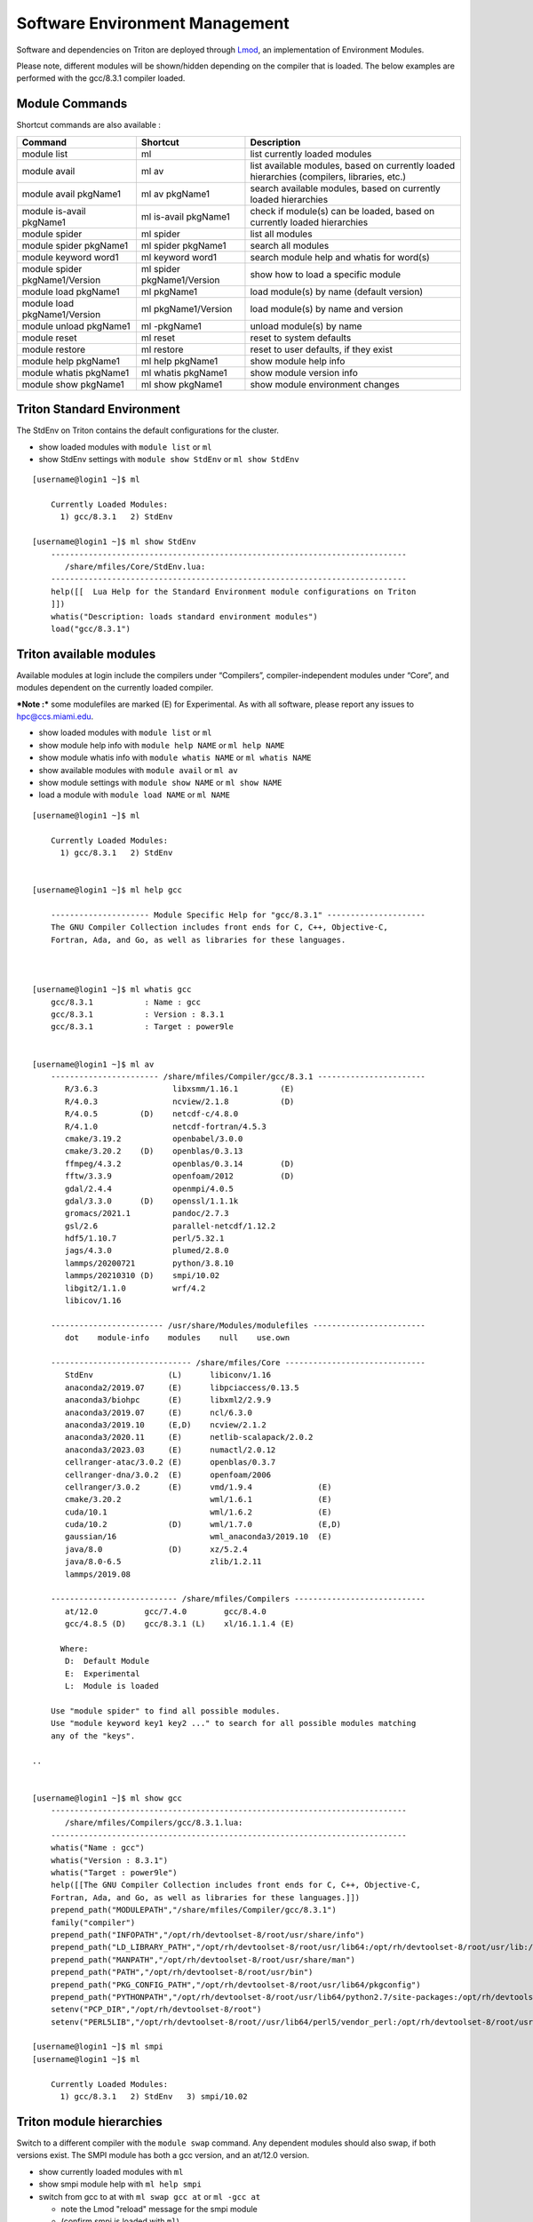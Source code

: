 .. _t-soft:

===============================
Software Environment Management
===============================

Software and dependencies on Triton are deployed through Lmod_, an implementation of Environment Modules.

.. _Lmod: https://lmod.readthedocs.io/en/latest/010_user.html

Please note, different modules will be shown/hidden depending on the compiler that is loaded. The below examples are performed with
the gcc/8.3.1 compiler loaded.

Module Commands
---------------

Shortcut commands are also available :

+---------------------------+-----------------------+------------------+
| Command                   | Shortcut              | Description      |
+===========================+=======================+==================+
| module list               | ml                    | list currently   |
|                           |                       | loaded modules   |
+---------------------------+-----------------------+------------------+
| module avail              | ml av                 | list available   |
|                           |                       | modules, based   |
|                           |                       | on currently     |
|                           |                       | loaded           |
|                           |                       | hierarchies      |
|                           |                       | (compilers,      |
|                           |                       | libraries, etc.) |
+---------------------------+-----------------------+------------------+
| module avail pkgName1     | ml av pkgName1        | search available |
|                           |                       | modules, based   |
|                           |                       | on currently     |
|                           |                       | loaded           |
|                           |                       | hierarchies      |
+---------------------------+-----------------------+------------------+
| module is-avail pkgName1  | ml is-avail pkgName1  | check if         |
|                           |                       | module(s) can be |
|                           |                       | loaded, based on |
|                           |                       | currently loaded |
|                           |                       | hierarchies      |
+---------------------------+-----------------------+------------------+
| module spider             | ml spider             | list all modules |
+---------------------------+-----------------------+------------------+
| module spider pkgName1    | ml spider pkgName1    | search all       |
|                           |                       | modules          |
+---------------------------+-----------------------+------------------+
| module keyword word1      | ml keyword word1      | search module    |
|                           |                       | help and whatis  |
|                           |                       | for word(s)      |
+---------------------------+-----------------------+------------------+
| module spider             | ml spider             | show how to load |
| pkgName1/Version          | pkgName1/Version      | a specific       |
|                           |                       | module           |
+---------------------------+-----------------------+------------------+
| module load pkgName1      | ml pkgName1           | load module(s)   |
|                           |                       | by name (default |
|                           |                       | version)         |
+---------------------------+-----------------------+------------------+
| module load               | ml pkgName1/Version   | load module(s)   |
| pkgName1/Version          |                       | by name and      |
|                           |                       | version          |
+---------------------------+-----------------------+------------------+
| module unload pkgName1    | ml -pkgName1          | unload module(s) |
|                           |                       | by name          |
+---------------------------+-----------------------+------------------+
| module reset              | ml reset              | reset to system  |
|                           |                       | defaults         |
+---------------------------+-----------------------+------------------+
| module restore            | ml restore            | reset to user    |
|                           |                       | defaults, if     |
|                           |                       | they exist       |
+---------------------------+-----------------------+------------------+
| module help pkgName1      | ml help pkgName1      | show module help |
|                           |                       | info             |
+---------------------------+-----------------------+------------------+
| module whatis pkgName1    | ml whatis pkgName1    | show module      |
|                           |                       | version info     |
+---------------------------+-----------------------+------------------+
| module show pkgName1      | ml show pkgName1      | show module      |
|                           |                       | environment      |
|                           |                       | changes          |
+---------------------------+-----------------------+------------------+

Triton Standard Environment
---------------------------

The StdEnv on Triton contains the default configurations for the cluster.

-  show loaded modules with ``module list`` or ``ml``
-  show StdEnv settings with ``module show StdEnv`` or
   ``ml show StdEnv`` 
   
::

    [username@login1 ~]$ ml

	Currently Loaded Modules:
	  1) gcc/8.3.1   2) StdEnv

    [username@login1 ~]$ ml show StdEnv
	----------------------------------------------------------------------------
	   /share/mfiles/Core/StdEnv.lua:
	----------------------------------------------------------------------------
	help([[  Lua Help for the Standard Environment module configurations on Triton 
	]])
	whatis("Description: loads standard environment modules")
	load("gcc/8.3.1")


Triton available modules
------------------------

Available modules at login include the compilers under “Compilers”, compiler-independent modules under “Core”, and modules dependent on the currently loaded compiler. 

***Note :*** some modulefiles are marked (E) for Experimental.  As with all software, please report any issues to `hpc@ccs.miami.edu <mailto:hpc@ccs.miami.edu>`_.

-  show loaded modules with ``module list`` or ``ml``
-  show module help info with ``module help NAME`` or ``ml help NAME``
-  show module whatis info with ``module whatis NAME`` or
   ``ml whatis NAME``
-  show available modules with ``module avail`` or ``ml av``
-  show module settings with ``module show NAME`` or ``ml show NAME``
-  load a module with ``module load NAME`` or ``ml NAME``

::

    [username@login1 ~]$ ml

	Currently Loaded Modules:
	  1) gcc/8.3.1   2) StdEnv


    [username@login1 ~]$ ml help gcc

	--------------------- Module Specific Help for "gcc/8.3.1" ---------------------
	The GNU Compiler Collection includes front ends for C, C++, Objective-C,
	Fortran, Ada, and Go, as well as libraries for these languages.



    [username@login1 ~]$ ml whatis gcc
	gcc/8.3.1           : Name : gcc
	gcc/8.3.1           : Version : 8.3.1
	gcc/8.3.1           : Target : power9le


    [username@login1 ~]$ ml av
	----------------------- /share/mfiles/Compiler/gcc/8.3.1 -----------------------
	   R/3.6.3                libxsmm/1.16.1         (E)
	   R/4.0.3                ncview/2.1.8           (D)
	   R/4.0.5         (D)    netcdf-c/4.8.0
	   R/4.1.0                netcdf-fortran/4.5.3
	   cmake/3.19.2           openbabel/3.0.0
	   cmake/3.20.2    (D)    openblas/0.3.13
	   ffmpeg/4.3.2           openblas/0.3.14        (D)
	   fftw/3.3.9             openfoam/2012          (D)
	   gdal/2.4.4             openmpi/4.0.5
	   gdal/3.3.0      (D)    openssl/1.1.1k
	   gromacs/2021.1         pandoc/2.7.3
	   gsl/2.6                parallel-netcdf/1.12.2
	   hdf5/1.10.7            perl/5.32.1
	   jags/4.3.0             plumed/2.8.0
	   lammps/20200721        python/3.8.10
	   lammps/20210310 (D)    smpi/10.02
	   libgit2/1.1.0          wrf/4.2
	   libicov/1.16

	------------------------ /usr/share/Modules/modulefiles ------------------------
	   dot    module-info    modules    null    use.own

	------------------------------ /share/mfiles/Core ------------------------------
	   StdEnv                (L)      libiconv/1.16
	   anaconda2/2019.07     (E)      libpciaccess/0.13.5
	   anaconda3/biohpc      (E)      libxml2/2.9.9
	   anaconda3/2019.07     (E)      ncl/6.3.0
	   anaconda3/2019.10     (E,D)    ncview/2.1.2
	   anaconda3/2020.11     (E)      netlib-scalapack/2.0.2
	   anaconda3/2023.03     (E)      numactl/2.0.12
	   cellranger-atac/3.0.2 (E)      openblas/0.3.7
	   cellranger-dna/3.0.2  (E)      openfoam/2006
	   cellranger/3.0.2      (E)      vmd/1.9.4              (E)
	   cmake/3.20.2                   wml/1.6.1              (E)
	   cuda/10.1                      wml/1.6.2              (E)
	   cuda/10.2             (D)      wml/1.7.0              (E,D)
	   gaussian/16                    wml_anaconda3/2019.10  (E)
	   java/8.0              (D)      xz/5.2.4
	   java/8.0-6.5                   zlib/1.2.11
	   lammps/2019.08

	--------------------------- /share/mfiles/Compilers ----------------------------
	   at/12.0          gcc/7.4.0        gcc/8.4.0
	   gcc/4.8.5 (D)    gcc/8.3.1 (L)    xl/16.1.1.4 (E)

	  Where:
	   D:  Default Module
	   E:  Experimental
	   L:  Module is loaded

	Use "module spider" to find all possible modules.
	Use "module keyword key1 key2 ..." to search for all possible modules matching
	any of the "keys".

    ..


    [username@login1 ~]$ ml show gcc
	----------------------------------------------------------------------------
	   /share/mfiles/Compilers/gcc/8.3.1.lua:
	----------------------------------------------------------------------------
	whatis("Name : gcc")
	whatis("Version : 8.3.1")
	whatis("Target : power9le")
	help([[The GNU Compiler Collection includes front ends for C, C++, Objective-C,
	Fortran, Ada, and Go, as well as libraries for these languages.]])
	prepend_path("MODULEPATH","/share/mfiles/Compiler/gcc/8.3.1")
	family("compiler")
	prepend_path("INFOPATH","/opt/rh/devtoolset-8/root/usr/share/info")
	prepend_path("LD_LIBRARY_PATH","/opt/rh/devtoolset-8/root/usr/lib64:/opt/rh/devtoolset-8/root/usr/lib:/opt/rh/devtoolset-			8/root/usr/lib64/dyninst:/opt/rh/devtoolset-8/root/usr/lib/dyninst:/opt/rh/devtoolset-8/root/usr/lib64:/opt/rh/devtoolset-8/root/usr/lib")
	prepend_path("MANPATH","/opt/rh/devtoolset-8/root/usr/share/man")
	prepend_path("PATH","/opt/rh/devtoolset-8/root/usr/bin")
	prepend_path("PKG_CONFIG_PATH","/opt/rh/devtoolset-8/root/usr/lib64/pkgconfig")
	prepend_path("PYTHONPATH","/opt/rh/devtoolset-8/root/usr/lib64/python2.7/site-packages:/opt/rh/devtoolset-8/root/usr/lib/python2.7/site-packages")
	setenv("PCP_DIR","/opt/rh/devtoolset-8/root")
	setenv("PERL5LIB","/opt/rh/devtoolset-8/root//usr/lib64/perl5/vendor_perl:/opt/rh/devtoolset-8/root/usr/lib/perl5:/opt/rh/devtoolset-8/root//usr/share/perl5/vendor_perl")

    [username@login1 ~]$ ml smpi
    [username@login1 ~]$ ml

	Currently Loaded Modules:
	  1) gcc/8.3.1   2) StdEnv   3) smpi/10.02


Triton module hierarchies
-------------------------

Switch to a different compiler with the ``module swap`` command. Any dependent modules should also swap, if both versions exist.  The SMPI module has both a gcc version, and an at/12.0 version.  

-  show currently loaded modules with ``ml``
-  show smpi module help with ``ml help smpi`` 
-  switch from gcc to at with ``ml swap gcc at`` or ``ml -gcc at``

   -  note the Lmod "reload" message for the smpi module 
   -  (confirm smpi is loaded with ``ml``)
   
-  show smpi module help with ``ml help smpi`` (a different smpi module)  
-  reset to Triton defaults with ``ml reset``


::

    [username@login1 ~]$ ml

    Currently Loaded Modules:
      1) StdEnv   2) gcc/8.3.1   3) smpi/10.02
	  
	  
	[username@login1 ~]$ ml help smpi
	
	-------------------- Module Specific Help for "smpi/10.02" ---------------------
	  Lua Help file for IBM smpi 10.02 with devtoolset-8 GCC suite 

	  gcc version 8.3.1

	  sets OMPI_CC, OMPI_FC, and OMPI_CXX to AT gcc suite


    [username@login1 ~]$ ml -gcc at

    Due to MODULEPATH changes, the following have been reloaded:
      1) smpi/10.02

    [username@login1 ~]$ ml

    Currently Loaded Modules:
      1) at/12.0   2) StdEnv   3) smpi/10.02



    [username@login1 ~]$ ml help smpi

	-------------------- Module Specific Help for "smpi/10.02" ---------------------
	  Lua Help file for IBM smpi 10.02 with Triton IBM AT 12.0 gcc suite

	  gcc version 8.3.1

	  sets OMPI_CC, OMPI_FC, and OMPI_CXX to AT gcc suite


    [username@login1 ~]$ ml reset
    Resetting modules to system default. Resetting $MODULEPATH back to system default. All extra directories will be removed from $MODULEPATH.
    [username@login1 ~]$ ml

	Currently Loaded Modules:
	  1) gcc/8.3.1   2) StdEnv


More hierarchies and dependencies
~~~~~~~~~~~~~~~~~~~~~~~~~~~~~~~~~

Dependency modules can be loaded in the same command, without waiting for them to appear in the output for module list (``ml av``).

Example: cdo, nco, and netcdff depend on "netcdfc".  Netcdfc depends on "hdf5".  They can be loaded in sequence, starting with the first dependency, "hdf5". 

::

    [username@login1 ~]$ ml gcc/4.8.5 hdf5 netcdfc netcdff cdo nco
        The following have been reloaded with a version change:
  	1) gcc/8.3.1 => gcc/4.8.5
	
    [username@login1 ~]$ ml

	Currently Loaded Modules:
	  1) gcc/4.8.5         4) netcdfc/4.7.4 (E)   7) cdo/1.9.8 (E)
	  2) StdEnv            5) netcdff/4.5.3 (E)
	  3) hdf5/1.8.16 (E)   6) nco/4.9.3     (E)

To view dependent modules in ``ml av``, first load their prerequisites.


**"Behind the scenes"**

After an hdf5 module is loaded, any available netcdfc modules will show in ``ml av`` output :

-  load the default hdf5 module with ``ml hdf5`` 
-  show loaded modules with ``ml`` 
-  show available modules with ``ml av`` : netcdfc module now available to load
-  load the default netcdfc module with ``ml netcdfc``
-  show newly available modules with ``ml av`` : netcdff, nco, and cdo now available to load 

::

    [username@login1 ~]$ ml hdf5
    [username@login1 ~]$ ml

	Currently Loaded Modules:
	  1) gcc/4.8.5   2) StdEnv   3) hdf5/1.8.16 (E)


    [username@login1 ~]$ ml av

	------------------- /share/mfiles/Library/gcc485/hdf5/1.8.16 -------------------
	   netcdfc/4.7.4 (E)

	----------------------- /share/mfiles/Compiler/gcc/4.8.5 -----------------------
	   hdf5/1.8.16   (E,L)    myGCCdependentProgram/1.0 (S)    openmpi/3.1.4
	   hwloc/1.11.11          openBLAS/0.3.7                   smpi/10.02
	 	 
	 ...

    ..

Once both hdf5 and netcdfc are loaded, ``ml av`` shows the next set of dependent modules :

::


    [username@login1 ~]$ ml netcdfc
    [username@login1 ~]$ ml

	Currently Loaded Modules:
	  1) gcc/4.8.5   2) StdEnv   3) hdf5/1.8.16 (E)   4) netcdfc/4.7.4 (E)

    [username@login1 ~]$ ml av

	------------ /share/mfiles/Library/gcc485/netcdfc/4.7.4/hdf5/1.8.16 ------------
	   cdo/1.9.8 (E)    nco/4.9.3 (E)    netcdff/4.5.3 (E)

	------------------- /share/mfiles/Library/gcc485/hdf5/1.8.16 -------------------
	   netcdfc/4.7.4 (E,L)

	----------------------- /share/mfiles/Compiler/gcc/4.8.5 -----------------------
	   hdf5/1.8.16   (E,L)    myGCCdependentProgram/1.0 (S)    openmpi/3.1.4
	   hwloc/1.11.11          openBLAS/0.3.7                   smpi/10.02
	 
	 ...

